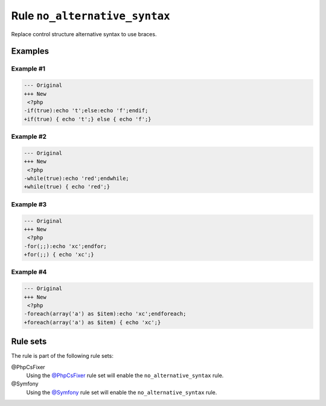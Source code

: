 ==============================
Rule ``no_alternative_syntax``
==============================

Replace control structure alternative syntax to use braces.

Examples
--------

Example #1
~~~~~~~~~~

.. code-block:: diff

   --- Original
   +++ New
    <?php
   -if(true):echo 't';else:echo 'f';endif;
   +if(true) { echo 't';} else { echo 'f';}

Example #2
~~~~~~~~~~

.. code-block:: diff

   --- Original
   +++ New
    <?php
   -while(true):echo 'red';endwhile;
   +while(true) { echo 'red';}

Example #3
~~~~~~~~~~

.. code-block:: diff

   --- Original
   +++ New
    <?php
   -for(;;):echo 'xc';endfor;
   +for(;;) { echo 'xc';}

Example #4
~~~~~~~~~~

.. code-block:: diff

   --- Original
   +++ New
    <?php
   -foreach(array('a') as $item):echo 'xc';endforeach;
   +foreach(array('a') as $item) { echo 'xc';}

Rule sets
---------

The rule is part of the following rule sets:

@PhpCsFixer
  Using the `@PhpCsFixer <./../../ruleSets/PhpCsFixer.rst>`_ rule set will enable the ``no_alternative_syntax`` rule.

@Symfony
  Using the `@Symfony <./../../ruleSets/Symfony.rst>`_ rule set will enable the ``no_alternative_syntax`` rule.
